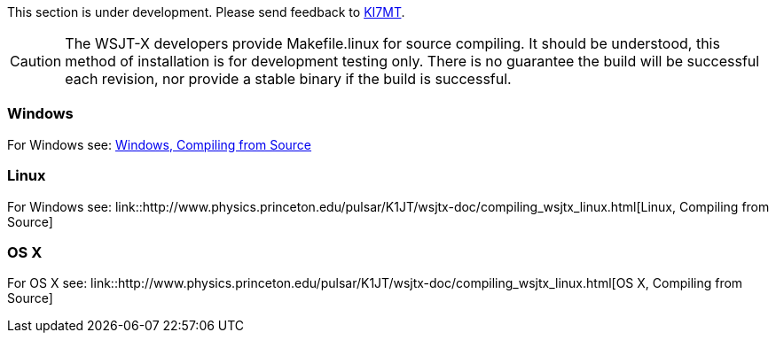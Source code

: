 // Status=review
// Note to developers. The URL http://developer.berlios.de/projects/wsjt/. is
// to a very old src version of WSJT 5.7 or so. WSJTX is not listed at all.
// Also, all the Qt4 stuff is now obsolete, and needs to be updated.

// Web Links
// Source File is: dev-guide/source/wsjtx-dev/wsjtx-dev.adoc
// At some point, compiling_wsjtx_linux.html needs a name change to: wsjtx-dev.html
// These files can only be built on Linux, dur to source-highlight being removed
// From the windows build batch file.
:compiling_windows: http://www.physics.princeton.edu/pulsar/K1JT/wsjtx-doc/compiling_wsjtx_linux.html[Windows, Compiling from Source]
:compiling_linux: link::http://www.physics.princeton.edu/pulsar/K1JT/wsjtx-doc/compiling_wsjtx_linux.html[Linux, Compiling from Source]
:compiling_osx: link::http://www.physics.princeton.edu/pulsar/K1JT/wsjtx-doc/compiling_wsjtx_linux.html[OS X, Compiling from Source]

// mail-to links
This section is under development. Please send feedback to 
mailto:ki7mt@yahoo.com[KI7MT].

CAUTION: The WSJT-X developers provide Makefile.linux for source compiling. It
should be understood, this method of installation is for development testing
only. There is no guarantee the build will be successful each revision, nor
provide a stable binary if the build is successful. 

// This needs to be written, this section is a blank section
// Source file: dev-guide/source/wsjtx-dev.adoc
=== Windows

For Windows see: {compiling_windows}

// This needs updating
// Source file is: dev-guide/source/wsjtx-dev.adoc
=== Linux
For Windows see: {compiling_linux}

// This needs to be written, this section is a blank section
// Source file is: dev-guide/source/wsjtx-dev.adoc
=== OS X
For OS X see: {compiling_osx}